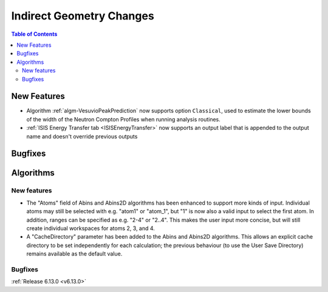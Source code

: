 =========================
Indirect Geometry Changes
=========================

.. contents:: Table of Contents
   :local:

New Features
------------
- Algorithm :ref:`algm-VesuvioPeakPrediction` now supports option ``Classical``, used to estimate the lower bounds of the width of the Neutron Compton Profiles when running analysis routines.
- :ref:`ISIS Energy Transfer tab <ISISEnergyTransfer>` now supports an output label that is appended to the output name and doesn't override previous outputs


Bugfixes
--------



Algorithms
----------

New features
############
- The "Atoms" field of Abins and Abins2D algorithms has been enhanced
  to support more kinds of input.  Individual atoms may still be
  selected with e.g. "atom1" or "atom_1", but "1" is now also a valid
  input to select the first atom. In addition, ranges can be specified
  as e.g. "2-4" or "2..4". This makes the user input more concise, but
  will still create individual workspaces for atoms 2, 3, and 4.
- A "CacheDirectory" parameter has been added to the Abins and Abins2D algorithms. This allows an explicit cache directory to be set independently for each calculation; the previous behaviour (to use the User Save Directory) remains available as the default value.

Bugfixes
############


:ref:`Release 6.13.0 <v6.13.0>`
